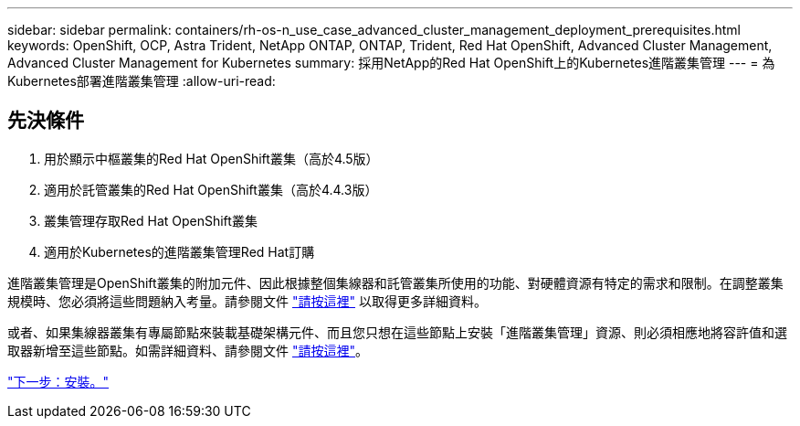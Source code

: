 ---
sidebar: sidebar 
permalink: containers/rh-os-n_use_case_advanced_cluster_management_deployment_prerequisites.html 
keywords: OpenShift, OCP, Astra Trident, NetApp ONTAP, ONTAP, Trident, Red Hat OpenShift, Advanced Cluster Management, Advanced Cluster Management for Kubernetes 
summary: 採用NetApp的Red Hat OpenShift上的Kubernetes進階叢集管理 
---
= 為Kubernetes部署進階叢集管理
:allow-uri-read: 




== 先決條件

. 用於顯示中樞叢集的Red Hat OpenShift叢集（高於4.5版）
. 適用於託管叢集的Red Hat OpenShift叢集（高於4.4.3版）
. 叢集管理存取Red Hat OpenShift叢集
. 適用於Kubernetes的進階叢集管理Red Hat訂購


進階叢集管理是OpenShift叢集的附加元件、因此根據整個集線器和託管叢集所使用的功能、對硬體資源有特定的需求和限制。在調整叢集規模時、您必須將這些問題納入考量。請參閱文件 https://access.redhat.com/documentation/en-us/red_hat_advanced_cluster_management_for_kubernetes/2.2/html-single/install/index#network-configuration["請按這裡"] 以取得更多詳細資料。

或者、如果集線器叢集有專屬節點來裝載基礎架構元件、而且您只想在這些節點上安裝「進階叢集管理」資源、則必須相應地將容許值和選取器新增至這些節點。如需詳細資料、請參閱文件 https://access.redhat.com/documentation/en-us/red_hat_advanced_cluster_management_for_kubernetes/2.2/html/install/installing#installing-on-infra-node["請按這裡"]。

link:rh-os-n_use_case_advanced_cluster_management_deployment.html["下一步：安裝。"]
